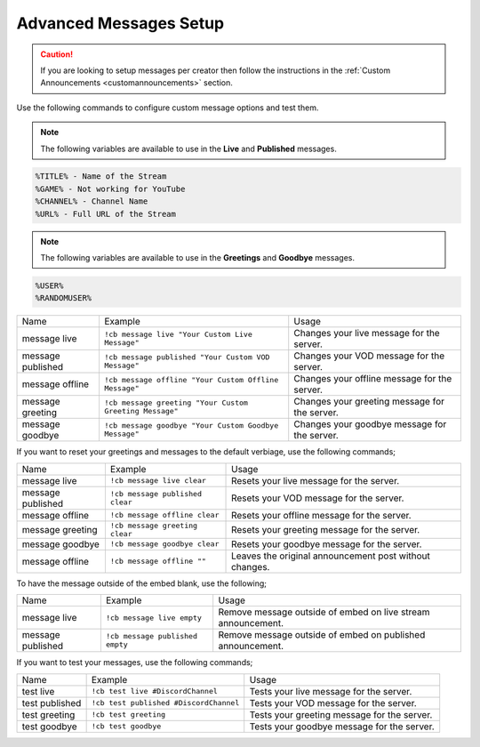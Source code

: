 .. _messages:

==============
Advanced Messages Setup
==============

.. caution:: If you are looking to setup messages per creator then follow the instructions in the :ref:`Custom Announcements <customannouncements>` section.

Use the following commands to configure custom message options and test them.

.. note:: The following variables are available to use in the **Live** and **Published** messages.
.. code-block:: none

    %TITLE% - Name of the Stream
    %GAME% - Not working for YouTube
    %CHANNEL% - Channel Name
    %URL% - Full URL of the Stream

.. note:: The following variables are available to use in the **Greetings** and **Goodbye** messages.
.. code-block:: none

    %USER%
    %RANDOMUSER%

+-------------------+---------------------------------------------------------+-----------------------------------------------+
| Name              | Example                                                 | Usage                                         |
+-------------------+---------------------------------------------------------+-----------------------------------------------+
| message live      | ``!cb message live "Your Custom Live Message"``         | Changes your live message for the server.     |
+-------------------+---------------------------------------------------------+-----------------------------------------------+
| message published | ``!cb message published "Your Custom VOD Message"``     | Changes your VOD message for the server.      |
+-------------------+---------------------------------------------------------+-----------------------------------------------+
| message offline   | ``!cb message offline "Your Custom Offline Message"``   | Changes your offline message for the server.  |
+-------------------+---------------------------------------------------------+-----------------------------------------------+
| message greeting  | ``!cb message greeting "Your Custom Greeting Message"`` | Changes your greeting message for the server. |
+-------------------+---------------------------------------------------------+-----------------------------------------------+
| message goodbye   | ``!cb message goodbye "Your Custom Goodbye Message"``   | Changes your goodbye message for the server.  |
+-------------------+---------------------------------------------------------+-----------------------------------------------+

If you want to reset your greetings and messages to the default verbiage, use the following commands;

+--------------------+----------------------------------+--------------------------------------------------------+
| Name               | Example                          | Usage                                                  |
+--------------------+----------------------------------+--------------------------------------------------------+
| message live       | ``!cb message live clear``       | Resets your live message for the server.               |
+--------------------+----------------------------------+--------------------------------------------------------+
| message published  | ``!cb message published clear``  | Resets your VOD message for the server.                |
+--------------------+----------------------------------+--------------------------------------------------------+
| message offline    | ``!cb message offline clear``    | Resets your offline message for the server.            |
+--------------------+----------------------------------+--------------------------------------------------------+
| message greeting   | ``!cb message greeting clear``   | Resets your greeting message for the server.           |
+--------------------+----------------------------------+--------------------------------------------------------+
| message goodbye    | ``!cb message goodbye clear``    | Resets your goodbye message for the server.            |
+--------------------+----------------------------------+--------------------------------------------------------+
| message offline    | ``!cb message offline ""``       | Leaves the original announcement post without changes. |
+--------------------+----------------------------------+--------------------------------------------------------+

To have the message outside of the embed blank, use the following;

+-------------------+---------------------------------+--------------------------------------------------------------+
| Name              | Example                         | Usage                                                        |
+-------------------+---------------------------------+--------------------------------------------------------------+
| message live      | ``!cb message live empty``      | Remove message outside of embed on live stream announcement. |
+-------------------+---------------------------------+--------------------------------------------------------------+
| message published | ``!cb message published empty`` | Remove message outside of embed on published announcement.   |
+-------------------+---------------------------------+--------------------------------------------------------------+

If you want to test your messages, use the following commands;

+-------------------+----------------------------------------+----------------------------------------------+
| Name              | Example                                | Usage                                        |
+-------------------+----------------------------------------+----------------------------------------------+
| test live         | ``!cb test live #DiscordChannel``      | Tests your live message for the server.      |
+-------------------+----------------------------------------+----------------------------------------------+
| test published    | ``!cb test published #DiscordChannel`` | Tests your VOD message for the server.       |
+-------------------+----------------------------------------+----------------------------------------------+
| test greeting     | ``!cb test greeting``                  | Tests your greeting message for the server.  |
+-------------------+----------------------------------------+----------------------------------------------+
| test goodbye      | ``!cb test goodbye``                   | Tests your goodbye message for the server.   |
+-------------------+----------------------------------------+----------------------------------------------+
